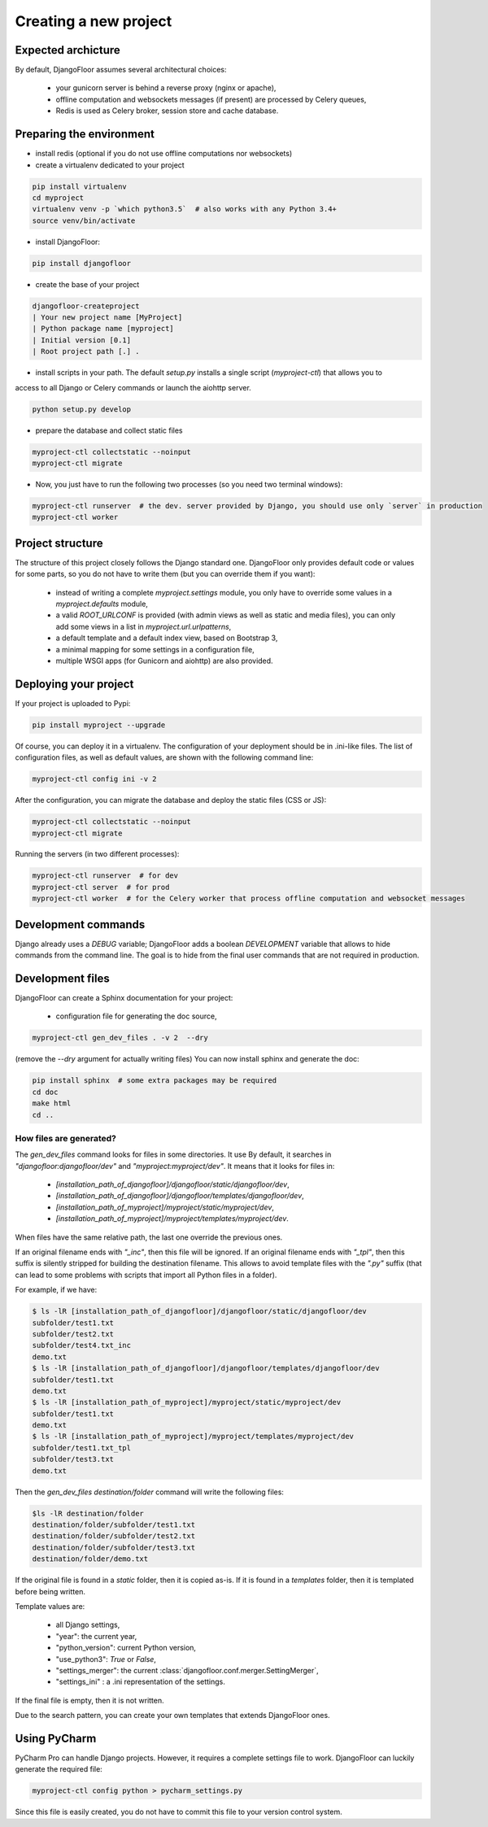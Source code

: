 Creating a new project
======================

Expected archicture
-------------------

By default, DjangoFloor assumes several architectural choices:

  * your gunicorn server is behind a reverse proxy (nginx or apache),
  * offline computation and websockets messages (if present) are processed by Celery queues,
  * Redis is used as Celery broker, session store and cache database.

Preparing the environment
-------------------------

* install redis (optional if you do not use offline computations nor websockets)

* create a virtualenv dedicated to your project

.. code-block:: bash

  pip install virtualenv
  cd myproject
  virtualenv venv -p `which python3.5`  # also works with any Python 3.4+
  source venv/bin/activate

* install DjangoFloor:

.. code-block:: bash

  pip install djangofloor

* create the base of your project

.. code-block:: bash

  djangofloor-createproject
  | Your new project name [MyProject]
  | Python package name [myproject]
  | Initial version [0.1]
  | Root project path [.] .

* install scripts in your path. The default `setup.py` installs a single script (`myproject-ctl`) that allows you to
access to all Django or Celery commands or launch the aiohttp server.


.. code-block:: bash

  python setup.py develop

* prepare the database and collect static files

.. code-block:: bash

  myproject-ctl collectstatic --noinput
  myproject-ctl migrate

* Now, you just have to run the following two processes (so you need two terminal windows):

.. code-block:: bash

  myproject-ctl runserver  # the dev. server provided by Django, you should use only `server` in production
  myproject-ctl worker


Project structure
-----------------

The structure of this project closely follows the Django standard one.
DjangoFloor only provides default code or values for some parts, so you do not have to write them (but you can override them if you want):

  * instead of writing a complete `myproject.settings` module, you only have to override some values in a `myproject.defaults` module,
  * a valid `ROOT_URLCONF` is provided (with admin views as well as static and media files), you can only add some views in a list in `myproject.url.urlpatterns`,
  * a default template and a default index view, based on Bootstrap 3,
  * a minimal mapping for some settings in a configuration file,
  * multiple WSGI apps (for Gunicorn and aiohttp) are also provided.

Deploying your project
----------------------

If your project is uploaded to Pypi:


.. code-block:: bash

  pip install myproject --upgrade

Of course, you can deploy it in a virtualenv.
The configuration of your deployment should be in .ini-like files. The list of configuration files, as well as default values, are shown with the following command line:

.. code-block:: bash

  myproject-ctl config ini -v 2

After the configuration, you can migrate the database and deploy the static files (CSS or JS):

.. code-block:: bash

  myproject-ctl collectstatic --noinput
  myproject-ctl migrate

Running the servers (in two different processes):

.. code-block:: bash

  myproject-ctl runserver  # for dev
  myproject-ctl server  # for prod
  myproject-ctl worker  # for the Celery worker that process offline computation and websocket messages

Development commands
--------------------

Django already uses a `DEBUG` variable; DjangoFloor adds a boolean `DEVELOPMENT` variable that allows to hide commands
from the command line. The goal is to hide from the final user commands that are not required in production.

Development files
-----------------

DjangoFloor can create a Sphinx documentation for your project:

  * configuration file for generating the doc source,

.. code-block:: bash

  myproject-ctl gen_dev_files . -v 2  --dry

(remove the `--dry` argument for actually writing files)
You can now install sphinx and generate the doc:

.. code-block:: bash

  pip install sphinx  # some extra packages may be required
  cd doc
  make html
  cd ..

How files are generated?
~~~~~~~~~~~~~~~~~~~~~~~~

The `gen_dev_files` command looks for files in some directories.
It use
By default, it searches in `"djangofloor:djangofloor/dev"` and `"myproject:myproject/dev"`.
It means that it looks for files in:

  * `[installation_path_of_djangofloor]/djangofloor/static/djangofloor/dev`,
  * `[installation_path_of_djangofloor]/djangofloor/templates/djangofloor/dev`,
  * `[installation_path_of_myproject]/myproject/static/myproject/dev`,
  * `[installation_path_of_myproject]/myproject/templates/myproject/dev`.

When files have the same relative path, the last one override the previous ones.

If an original filename ends with `"_inc"`, then this file will be ignored.
If an original filename ends with `"_tpl"`, then this suffix is silently stripped for building the destination filename.
This allows to avoid template files with the `".py"` suffix (that can lead to some problems with scripts that import all Python files in a folder).

For example, if we have:

.. code-block:: bash

  $ ls -lR [installation_path_of_djangofloor]/djangofloor/static/djangofloor/dev
  subfolder/test1.txt
  subfolder/test2.txt
  subfolder/test4.txt_inc
  demo.txt
  $ ls -lR [installation_path_of_djangofloor]/djangofloor/templates/djangofloor/dev
  subfolder/test1.txt
  demo.txt
  $ ls -lR [installation_path_of_myproject]/myproject/static/myproject/dev
  subfolder/test1.txt
  demo.txt
  $ ls -lR [installation_path_of_myproject]/myproject/templates/myproject/dev
  subfolder/test1.txt_tpl
  subfolder/test3.txt
  demo.txt


Then the `gen_dev_files destination/folder` command will write the following files:

.. code-block:: bash

  $ls -lR destination/folder
  destination/folder/subfolder/test1.txt
  destination/folder/subfolder/test2.txt
  destination/folder/subfolder/test3.txt
  destination/folder/demo.txt


If the original file is found in a `static` folder, then it is copied as-is.
If it is found in a `templates` folder, then it is templated before being written.

Template values are:

  * all Django settings,
  * "year": the current year,
  * "python_version": current Python version,
  * "use_python3": `True` or `False`,
  * "settings_merger": the current :class:`djangofloor.conf.merger.SettingMerger`,
  * "settings_ini" : a .ini representation of the settings.

If the final file is empty, then it is not written.

Due to the search pattern, you can create your own templates that extends DjangoFloor ones.

Using PyCharm
-------------

PyCharm Pro can handle Django projects. However, it requires a complete settings file to work.
DjangoFloor can luckily generate the required file:

.. code-block:: bash

  myproject-ctl config python > pycharm_settings.py

Since this file is easily created, you do not have to commit this file to your version control system.

